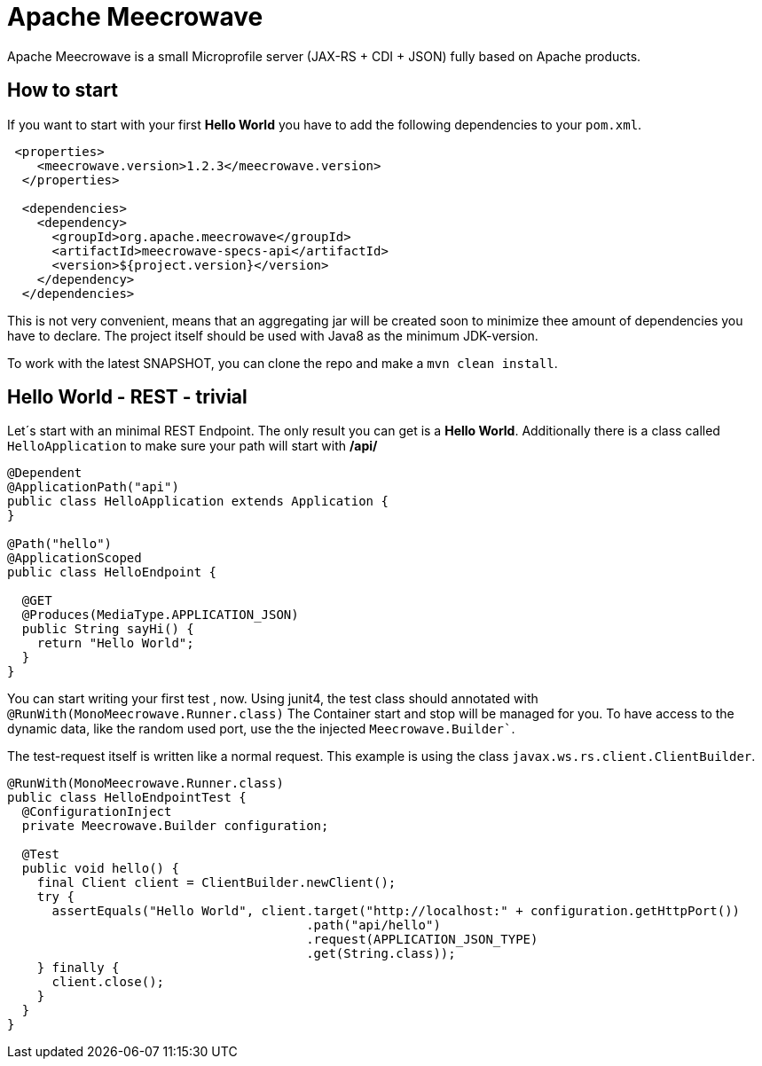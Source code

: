 

= Apache Meecrowave

Apache Meecrowave is a small Microprofile server (JAX-RS + CDI + JSON) fully based on Apache products.

== How to start
If you want to start with your first *Hello World* you have to add the following dependencies to your `pom.xml`.

```xml
 <properties>
    <meecrowave.version>1.2.3</meecrowave.version>
  </properties>

  <dependencies>
    <dependency>
      <groupId>org.apache.meecrowave</groupId>
      <artifactId>meecrowave-specs-api</artifactId>
      <version>${project.version}</version>
    </dependency>
  </dependencies>
```

This is not very convenient, means that an aggregating jar will be created soon to minimize thee amount of dependencies you have to declare.
The project itself should be used with Java8 as the minimum JDK-version.

To work with the latest SNAPSHOT, you can clone the repo and make a ```mvn clean install```.

== Hello World - REST - trivial
Let´s start with an minimal REST Endpoint.
The only result you can get is a *Hello World*.
Additionally there is a class called ```HelloApplication``` to make sure your path will start with **/api/**

```java
@Dependent
@ApplicationPath("api")
public class HelloApplication extends Application {
}

@Path("hello")
@ApplicationScoped
public class HelloEndpoint {

  @GET
  @Produces(MediaType.APPLICATION_JSON)
  public String sayHi() {
    return "Hello World";
  }
}
```

You can start writing your first test , now.
Using junit4, the test class should annotated with ```@RunWith(MonoMeecrowave.Runner.class)```
The Container start and stop will be managed for you.
To have access to the dynamic data, like the random used port, use the the injected ```Meecrowave.Builder````.

The test-request itself is written like a normal request.
This example is using the class ```javax.ws.rs.client.ClientBuilder```.

```java
@RunWith(MonoMeecrowave.Runner.class)
public class HelloEndpointTest {
  @ConfigurationInject
  private Meecrowave.Builder configuration;

  @Test
  public void hello() {
    final Client client = ClientBuilder.newClient();
    try {
      assertEquals("Hello World", client.target("http://localhost:" + configuration.getHttpPort())
                                        .path("api/hello")
                                        .request(APPLICATION_JSON_TYPE)
                                        .get(String.class));
    } finally {
      client.close();
    }
  }
}
```





